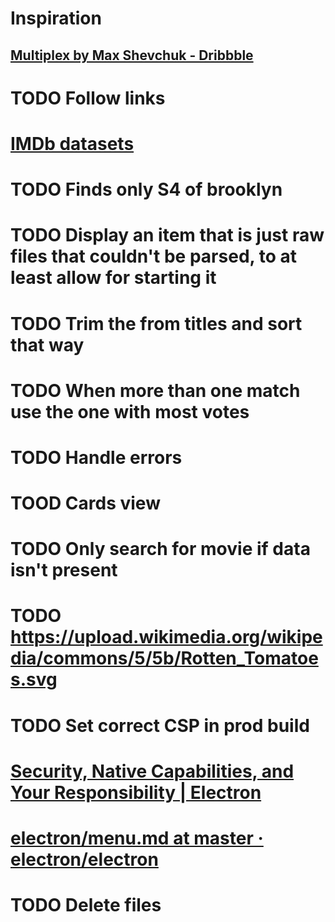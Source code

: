 * Inspiration
** [[https://dribbble.com/shots/3910033-Multiplex][Multiplex by Max Shevchuk - Dribbble]]
* TODO Follow links
* [[https://www.imdb.com/interfaces/][IMDb datasets]]
* TODO Finds only S4 of brooklyn
* TODO Display an item that is just raw files that couldn't be parsed, to at least allow for starting it
* TODO Trim the from titles and sort that way
* TODO When more than one match use the one with most votes
* TODO Handle errors
* TOOD Cards view
* TODO Only search for movie if data isn't present
* TODO https://upload.wikimedia.org/wikipedia/commons/5/5b/Rotten_Tomatoes.svg
* TODO Set correct CSP in prod build
* [[https://electronjs.org/docs/tutorial/security][Security, Native Capabilities, and Your Responsibility | Electron]]
* [[https://github.com/electron/electron/blob/master/docs/api/menu.md][electron/menu.md at master · electron/electron]]
* TODO Delete files
